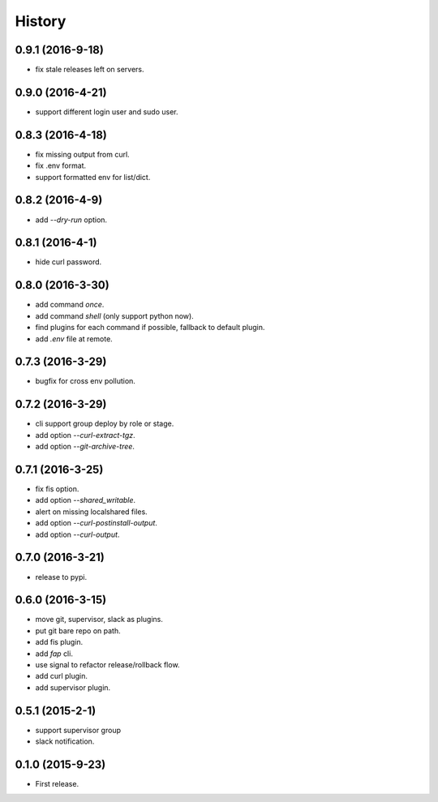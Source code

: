 =======
History
=======

0.9.1 (2016-9-18)
------------------

* fix stale releases left on servers.

0.9.0 (2016-4-21)
------------------

* support different login user and sudo user.

0.8.3 (2016-4-18)
------------------

* fix missing output from curl.
* fix .env format.
* support formatted env for list/dict.

0.8.2 (2016-4-9)
------------------

* add `--dry-run` option.

0.8.1 (2016-4-1)
------------------

* hide curl password.

0.8.0 (2016-3-30)
------------------

* add command `once`.
* add command `shell` (only support python now).
* find plugins for each command if possible, fallback to default plugin.
* add `.env` file at remote.

0.7.3 (2016-3-29)
------------------

* bugfix for cross env pollution.

0.7.2 (2016-3-29)
------------------

* cli support group deploy by role or stage.
* add option `--curl-extract-tgz`.
* add option `--git-archive-tree`.

0.7.1 (2016-3-25)
------------------

* fix fis option.
* add option `--shared_writable`.
* alert on missing localshared files.
* add option `--curl-postinstall-output`.
* add option `--curl-output`.

0.7.0 (2016-3-21)
------------------

* release to pypi.

0.6.0 (2016-3-15)
------------------

* move git, supervisor, slack as plugins.
* put git bare repo on path.
* add fis plugin.
* add `fap` cli.
* use signal to refactor release/rollback flow.
* add curl plugin.
* add supervisor plugin.

0.5.1 (2015-2-1)
------------------

* support supervisor group
* slack notification.

0.1.0 (2015-9-23)
------------------

* First release.
